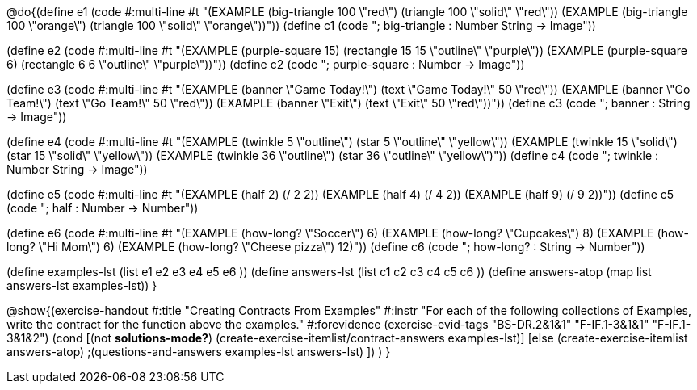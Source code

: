 @do{(define e1
   (code #:multi-line #t 
"(EXAMPLE (big-triangle 100 \"red\") 
         (triangle 100 \"solid\" \"red\"))
(EXAMPLE (big-triangle 100 \"orange\") 
         (triangle 100 \"solid\" \"orange\"))"))
(define c1 (code "; big-triangle : Number String -> Image"))


(define e2
   (code #:multi-line #t
"(EXAMPLE (purple-square 15) 
         (rectangle 15 15 \"outline\" \"purple\"))
(EXAMPLE (purple-square 6) 
         (rectangle 6 6 \"outline\" \"purple\"))"))
(define c2 (code "; purple-square : Number -> Image"))


(define e3
   (code #:multi-line #t
"(EXAMPLE (banner \"Game Today!\") 
         (text \"Game Today!\" 50 \"red\"))
(EXAMPLE (banner \"Go Team!\") 
         (text \"Go Team!\" 50 \"red\"))
(EXAMPLE (banner \"Exit\") 
         (text \"Exit\" 50 \"red\"))"))
(define c3 (code "; banner : String -> Image"))


(define e4
   (code #:multi-line #t
"(EXAMPLE (twinkle 5 \"outline\") 
         (star 5 \"outline\" \"yellow\"))
(EXAMPLE (twinkle 15 \"solid\") 
         (star 15 \"solid\" \"yellow\"))
(EXAMPLE (twinkle 36 \"outline\") 
         (star 36 \"outline\" \"yellow\")"))
(define c4 (code "; twinkle : Number String -> Image"))


(define e5
   (code #:multi-line #t
"(EXAMPLE (half 2)
         (/ 2 2))
(EXAMPLE (half 4) 
         (/ 4 2))
(EXAMPLE (half 9) 
         (/ 9 2))"))
(define c5 (code "; half : Number -> Number"))


(define e6
   (code #:multi-line #t
"(EXAMPLE (how-long? \"Soccer\")  6)
(EXAMPLE (how-long? \"Cupcakes\")  8)
(EXAMPLE (how-long? \"Hi Mom\")  6)
(EXAMPLE (how-long? \"Cheese pizza\")  12)"))
(define c6 (code "; how-long? : String -> Number"))


(define examples-lst (list e1 e2 e3 e4 e5 e6 ))
(define answers-lst (list c1 c2 c3 c4 c5 c6 ))
(define answers-atop (map list answers-lst examples-lst))
}

@show{(exercise-handout 
  #:title "Creating Contracts From Examples"
  #:instr "For each of the following collections of Examples, write the contract
           for the function above the examples."
  #:forevidence (exercise-evid-tags "BS-DR.2&1&1" "F-IF.1-3&1&1" "F-IF.1-3&1&2")
  (cond [(not *solutions-mode?*)
  (create-exercise-itemlist/contract-answers examples-lst)]
  [else
    (create-exercise-itemlist answers-atop)
    ;(questions-and-answers examples-lst answers-lst)
    ])
  )
  }
